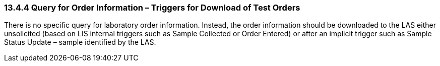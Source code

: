 === 13.4.4 Query for Order Information – Triggers for Download of Test Orders

There is no specific query for laboratory order information. Instead, the order information should be downloaded to the LAS either unsolicited (based on LIS internal triggers such as Sample Collected or Order Entered) or after an implicit trigger such as Sample Status Update – sample identified by the LAS.

